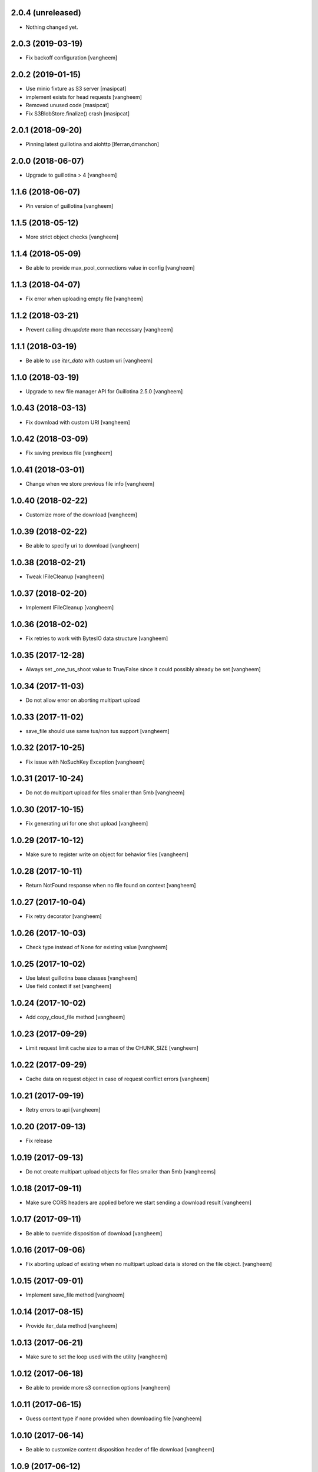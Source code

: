 2.0.4 (unreleased)
------------------

- Nothing changed yet.


2.0.3 (2019-03-19)
------------------

- Fix backoff configuration
  [vangheem]


2.0.2 (2019-01-15)
------------------

- Use minio fixture as S3 server [masipcat]
- implement exists for head requests [vangheem]
- Removed unused code [masipcat]
- Fix S3BlobStore.finalize() crash [masipcat]


2.0.1 (2018-09-20)
------------------

- Pinning latest guillotina and aiohttp
  [lferran,dmanchon]


2.0.0 (2018-06-07)
------------------

- Upgrade to guillotina > 4
  [vangheem]


1.1.6 (2018-06-07)
------------------

- Pin version of guillotina
  [vangheem]


1.1.5 (2018-05-12)
------------------

- More strict object checks
  [vangheem]


1.1.4 (2018-05-09)
------------------

- Be able to provide max_pool_connections value in config
  [vangheem]


1.1.3 (2018-04-07)
------------------

- Fix error when uploading empty file
  [vangheem]


1.1.2 (2018-03-21)
------------------

- Prevent calling `dm.update` more than necessary
  [vangheem]


1.1.1 (2018-03-19)
------------------

- Be able to use `iter_data` with custom uri
  [vangheem]


1.1.0 (2018-03-19)
------------------

- Upgrade to new file manager API for Guillotina 2.5.0
  [vangheem]


1.0.43 (2018-03-13)
-------------------

- Fix download with custom URI
  [vangheem]


1.0.42 (2018-03-09)
-------------------

- Fix saving previous file
  [vangheem]


1.0.41 (2018-03-01)
-------------------

- Change when we store previous file info
  [vangheem]


1.0.40 (2018-02-22)
-------------------

- Customize more of the download
  [vangheem]


1.0.39 (2018-02-22)
-------------------

- Be able to specify uri to download
  [vangheem]


1.0.38 (2018-02-21)
-------------------

- Tweak IFileCleanup
  [vangheem]


1.0.37 (2018-02-20)
-------------------

- Implement IFileCleanup
  [vangheem]


1.0.36 (2018-02-02)
-------------------

- Fix retries to work with BytesIO data structure
  [vangheem]


1.0.35 (2017-12-28)
-------------------

- Always set _one_tus_shoot value to True/False since it could possibly already be set
  [vangheem]


1.0.34 (2017-11-03)
-------------------

- Do not allow error on aborting multipart upload


1.0.33 (2017-11-02)
-------------------

- save_file should use same tus/non tus support
  [vangheem]


1.0.32 (2017-10-25)
-------------------

- Fix issue with NoSuchKey Exception
  [vangheem]


1.0.31 (2017-10-24)
-------------------

- Do not do multipart upload for files smaller than 5mb
  [vangheem]


1.0.30 (2017-10-15)
-------------------

- Fix generating uri for one shot upload
  [vangheem]


1.0.29 (2017-10-12)
-------------------

- Make sure to register write on object for behavior files
  [vangheem]


1.0.28 (2017-10-11)
-------------------

- Return NotFound response when no file found on context
  [vangheem]


1.0.27 (2017-10-04)
-------------------

- Fix retry decorator
  [vangheem]


1.0.26 (2017-10-03)
-------------------

- Check type instead of None for existing value
  [vangheem]


1.0.25 (2017-10-02)
-------------------

- Use latest guillotina base classes
  [vangheem]

- Use field context if set
  [vangheem]


1.0.24 (2017-10-02)
-------------------

- Add copy_cloud_file method
  [vangheem]


1.0.23 (2017-09-29)
-------------------

- Limit request limit cache size to a max of the CHUNK_SIZE
  [vangheem]


1.0.22 (2017-09-29)
-------------------

- Cache data on request object in case of request conflict errors
  [vangheem]


1.0.21 (2017-09-19)
-------------------

- Retry errors to api
  [vangheem]


1.0.20 (2017-09-13)
-------------------

- Fix release


1.0.19 (2017-09-13)
-------------------

- Do not create multipart upload objects for files smaller than 5mb
  [vangheems]


1.0.18 (2017-09-11)
-------------------

- Make sure CORS headers are applied before we start sending a download result
  [vangheem]


1.0.17 (2017-09-11)
-------------------

- Be able to override disposition of download
  [vangheem]


1.0.16 (2017-09-06)
-------------------

- Fix aborting upload of existing when no multipart upload data is stored on
  the file object.
  [vangheem]

1.0.15 (2017-09-01)
-------------------

- Implement save_file method
  [vangheem]


1.0.14 (2017-08-15)
-------------------

- Provide iter_data method
  [vangheem]


1.0.13 (2017-06-21)
-------------------

- Make sure to set the loop used with the utility
  [vangheem]


1.0.12 (2017-06-18)
-------------------

- Be able to provide more s3 connection options
  [vangheem]


1.0.11 (2017-06-15)
-------------------

- Guess content type if none provided when downloading file
  [vangheem]


1.0.10 (2017-06-14)
-------------------

- Be able to customize content disposition header of file download
  [vangheem]


1.0.9 (2017-06-12)
------------------

- Make all network activity async
  [vangheem]

- Rename S3BlobStore.get_bucket to coroutine:S3BlobStore.get_bucket_name
  [vangheem]

- Rename S3BlobStore.session renamed to S3BlobStore._s3aiosession
  [vangheem]


1.0.8 (2017-05-19)
------------------

- Provide iterate_bucket method
  [vangheem]

- provide method to rename object
  [vangheem]

- Use keys that use the object's oid
  [vangheem]


1.0.7 (2017-05-02)
------------------

- Make sure to write to object when uploading
  [vangheem]


1.0.6 (2017-05-01)
------------------

- Fix reference to _md5hash instead of _md5 so serializing works
  [vangheem]

1.0.5 (2017-05-01)
------------------

- Fix bytes serialization issue
  [vangheem]


1.0.4 (2017-05-01)
------------------

- Do not inherit from BaseObject
  [vangheem]


1.0.3 (2017-05-01)
------------------

- S3File can take more all arguments in constructor now
  [vangheem]


1.0.2 (2017-04-26)
------------------

- utility needs to be able to take loop param
  [vangheem]


1.0.1 (2017-04-25)
------------------

- Compabilities with latest aiohttp
  [vangheem]


1.0.0 (2017-04-24)
------------------

- initial release
